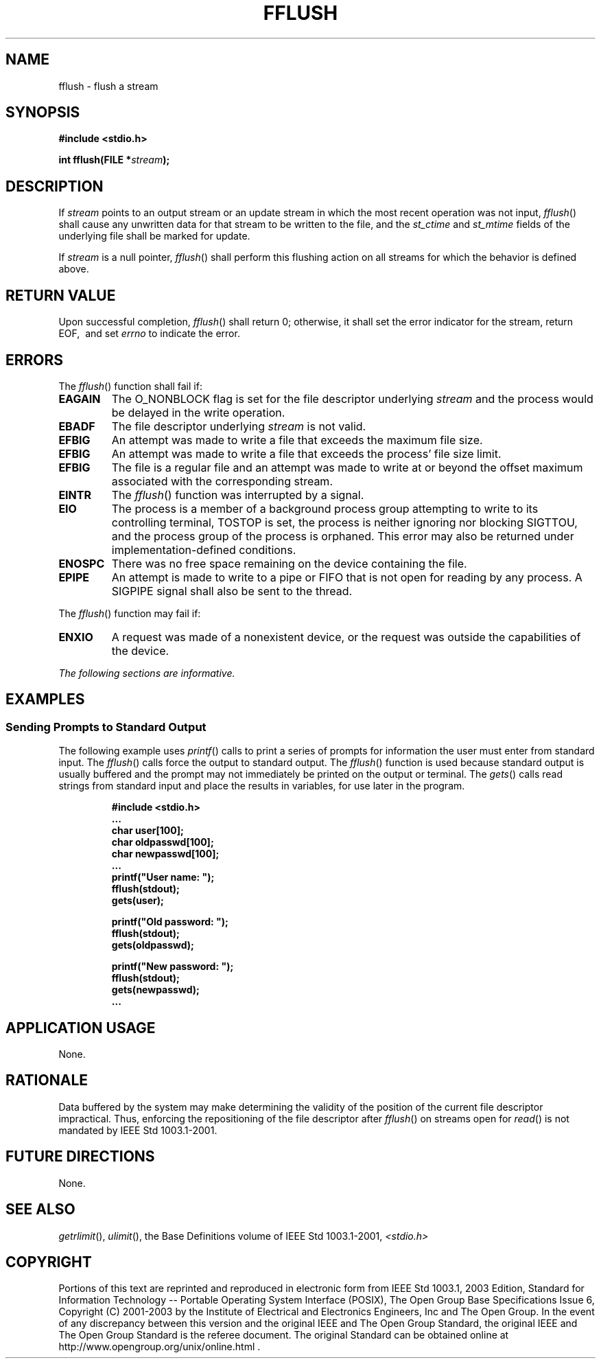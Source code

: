 .\" Copyright (c) 2001-2003 The Open Group, All Rights Reserved 
.TH "FFLUSH" 3 2003 "IEEE/The Open Group" "POSIX Programmer's Manual"
.\" fflush 
.SH NAME
fflush \- flush a stream
.SH SYNOPSIS
.LP
\fB#include <stdio.h>
.br
.sp
int fflush(FILE *\fP\fIstream\fP\fB);
.br
\fP
.SH DESCRIPTION
.LP
If \fIstream\fP points to an output stream or an update stream in
which the most recent operation was not input,
\fIfflush\fP() shall cause any unwritten data for that stream to be
written to the file,  and the
\fIst_ctime\fP and \fIst_mtime\fP fields of the underlying file shall
be marked for update. 
.LP
If \fIstream\fP is a null pointer, \fIfflush\fP() shall perform this
flushing action on all streams for which the behavior is
defined above.
.SH RETURN VALUE
.LP
Upon successful completion, \fIfflush\fP() shall return 0; otherwise,
it shall set the error indicator for the stream, return
EOF,  
\ and set \fIerrno\fP to indicate the error. 
.SH ERRORS
.LP
The \fIfflush\fP() function shall fail if:
.TP 7
.B EAGAIN
The O_NONBLOCK flag is set for the file descriptor underlying \fIstream\fP
and the process would be delayed in the write
operation. 
.TP 7
.B EBADF
The file descriptor underlying \fIstream\fP is not valid. 
.TP 7
.B EFBIG
An
attempt was made to write a file that exceeds the maximum file size.
.TP 7
.B EFBIG
An attempt was made to write a file that exceeds the process' file
size limit. 
.TP 7
.B EFBIG
The file is a regular file and an attempt was made to write at or
beyond the offset maximum associated with the corresponding
stream. 
.TP 7
.B EINTR
The \fIfflush\fP() function was interrupted by a signal. 
.TP 7
.B EIO
The process is a member of a background process group attempting to
write to its controlling terminal, TOSTOP is set, the process
is neither ignoring nor blocking SIGTTOU, and the process group of
the process is orphaned. This error may also be returned under
implementation-defined conditions. 
.TP 7
.B ENOSPC
There was no free space remaining on the device containing the file.
.TP 7
.B EPIPE
An
attempt is made to write to a pipe or FIFO that is not open for reading
by any process. A SIGPIPE signal shall also be sent to the
thread. 
.sp
.LP
The \fIfflush\fP() function may fail if:
.TP 7
.B ENXIO
A
request was made of a nonexistent device, or the request was outside
the capabilities of the device. 
.sp
.LP
\fIThe following sections are informative.\fP
.SH EXAMPLES
.SS Sending Prompts to Standard Output
.LP
The following example uses \fIprintf\fP() calls to print a series
of prompts for
information the user must enter from standard input. The \fIfflush\fP()
calls force the output to standard output. The
\fIfflush\fP() function is used because standard output is usually
buffered and the prompt may not immediately be printed on the
output or terminal. The \fIgets\fP() calls read strings from standard
input and place the
results in variables, for use later in the program.
.sp
.RS
.nf

\fB#include <stdio.h>
\&...
char user[100];
char oldpasswd[100];
char newpasswd[100];
\&...
printf("User name: ");
fflush(stdout);
gets(user);
.sp

printf("Old password: ");
fflush(stdout);
gets(oldpasswd);
.sp

printf("New password: ");
fflush(stdout);
gets(newpasswd);
\&...
\fP
.fi
.RE
.SH APPLICATION USAGE
.LP
None.
.SH RATIONALE
.LP
Data buffered by the system may make determining the validity of the
position of the current file descriptor impractical. Thus,
enforcing the repositioning of the file descriptor after \fIfflush\fP()
on streams open for \fIread\fP() is not mandated by IEEE\ Std\ 1003.1-2001.
.SH FUTURE DIRECTIONS
.LP
None.
.SH SEE ALSO
.LP
\fIgetrlimit\fP(), \fIulimit\fP(), the Base Definitions volume of
IEEE\ Std\ 1003.1-2001, \fI<stdio.h>\fP
.SH COPYRIGHT
Portions of this text are reprinted and reproduced in electronic form
from IEEE Std 1003.1, 2003 Edition, Standard for Information Technology
-- Portable Operating System Interface (POSIX), The Open Group Base
Specifications Issue 6, Copyright (C) 2001-2003 by the Institute of
Electrical and Electronics Engineers, Inc and The Open Group. In the
event of any discrepancy between this version and the original IEEE and
The Open Group Standard, the original IEEE and The Open Group Standard
is the referee document. The original Standard can be obtained online at
http://www.opengroup.org/unix/online.html .
